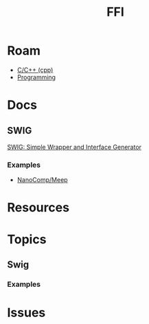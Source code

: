 :PROPERTIES:
:ID:       16c87ed6-0a98-4290-80ad-fe1698a1d86c
:END:
#+TITLE: FFI
#+DESCRIPTION: Foreign Function Interface
#+TAGS:

* Roam
+ [[id:3daa7903-2e07-4664-8a20-04df51b715de][C/C++ (cpp)]]
+ [[id:4cdfd5a2-08db-4816-ab24-c044f2ff1dd9][Programming]]

* Docs

** SWIG

[[https://swig.org][SWIG: Simple Wrapper and Interface Generator]]

*** Examples

+ [[https://github.com/nanocomp/meep][NanoComp/Meep]]

* Resources

* Topics
** Swig

*** Examples



* Issues
